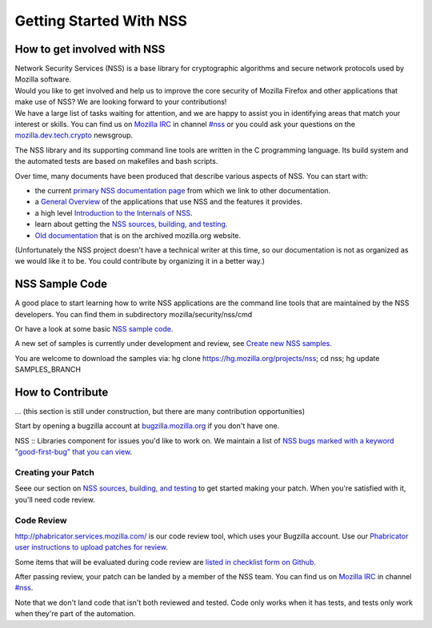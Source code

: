 ========================
Getting Started With NSS
========================
.. _How_to_get_involved_with_NSS:

How to get involved with NSS
----------------------------

| Network Security Services (NSS) is a base library for cryptographic
  algorithms and secure network protocols used by Mozilla software.
| Would you like to get involved and help us to improve the core
  security of Mozilla Firefox and other applications that make use of
  NSS? We are looking forward to your contributions!
| We have a large list of tasks waiting for attention, and we are happy
  to assist you in identifying areas that match your interest or skills.
  You can find us on `Mozilla
  IRC </en-US/docs/Mozilla/QA/Getting_Started_with_IRC>`__ in channel
  `#nss <irc://irc.mozilla.org/#nss>`__ or you could ask your questions
  on the
  `mozilla.dev.tech.crypto <https://lists.mozilla.org/listinfo/dev-tech-crypto/>`__
  newsgroup.

The NSS library and its supporting command line tools are written in the
C programming language. Its build system and the automated tests are
based on makefiles and bash scripts.

Over time, many documents have been produced that describe various
aspects of NSS. You can start with:

-  the current `primary NSS documentation page </en-US/docs/NSS>`__ from
   which we link to other documentation.
-  a `General Overview </en-US/docs/Overview_of_NSS>`__ of the
   applications that use NSS and the features it provides.
-  a high level `Introduction to the Internals of
   NSS </en-US/docs/An_overview_of_NSS_Internals>`__.
-  learn about getting the `NSS sources, building, and
   testing. </en-US/docs/NSS_Sources_Building_Testing>`__
-  `Old
   documentation <https://www-archive.mozilla.org/projects/security/pki/nss/>`__
   that is on the archived mozilla.org website.

(Unfortunately the NSS project doesn't have a technical writer at this
time, so our documentation is not as organized as we would like it to
be. You could contribute by organizing it in a better way.)

.. _NSS_Sample_Code:

NSS Sample Code
---------------

A good place to start learning how to write NSS applications are the
command line tools that are maintained by the NSS developers. You can
find them in subdirectory mozilla/security/nss/cmd

Or have a look at some basic `NSS sample
code </en-US/docs/Mozilla/Projects/NSS/NSS_Sample_Code>`__.

A new set of samples is currently under development and review, see
`Create new NSS
samples <https://bugzilla.mozilla.org/show_bug.cgi?id=490238>`__.

You are welcome to download the samples via: hg clone
https://hg.mozilla.org/projects/nss; cd nss; hg update SAMPLES_BRANCH

.. _How_to_Contribute:

How to Contribute
-----------------

... (this section is still under construction, but there are many
contribution opportunities)

Start by opening a bugzilla account at
`bugzilla.mozilla.org <https://bugzilla.mozilla.org/>`__ if you don't
have one.

NSS :: Libraries component for issues you'd like to work on. We maintain
a list of `NSS bugs marked with a keyword "good-first-bug" that you can
view <https://bugzilla.mozilla.org/buglist.cgi?keywords=good-first-bug%2C%20&keywords_type=allwords&classification=Components&query_format=advanced&bug_status=UNCONFIRMED&bug_status=NEW&bug_status=ASSIGNED&bug_status=REOPENED&component=Libraries&product=NSS>`__.

.. _Creating_your_Patch:

Creating your Patch
~~~~~~~~~~~~~~~~~~~

Seee our section on `NSS sources, building, and
testing </en-US/docs/NSS_Sources_Building_Testing>`__ to get started
making your patch. When you're satisfied with it, you'll need code
review.

.. _Code_Review:

Code Review
~~~~~~~~~~~

`http://phabricator.services.mozilla.com/ <https://phabricator.services.mozilla.com>`__
is our code review tool, which uses your Bugzilla account. Use our
`Phabricator user instructions to upload patches for
review <https://moz-conduit.readthedocs.io/en/latest/phabricator-user.html>`__.

Some items that will be evaluated during code review are `listed in
checklist form on
Github. <https://github.com/mozilla/nss-tools/blob/master/nss-code-review-checklist.yaml>`__

After passing review, your patch can be landed by a member of the NSS
team. You can find us on `Mozilla
IRC </en-US/docs/Mozilla/QA/Getting_Started_with_IRC>`__ in channel
`#nss <irc://irc.mozilla.org/#nss>`__.

Note that we don't land code that isn't both reviewed and tested. Code
only works when it has tests, and tests only work when they're part of
the automation.